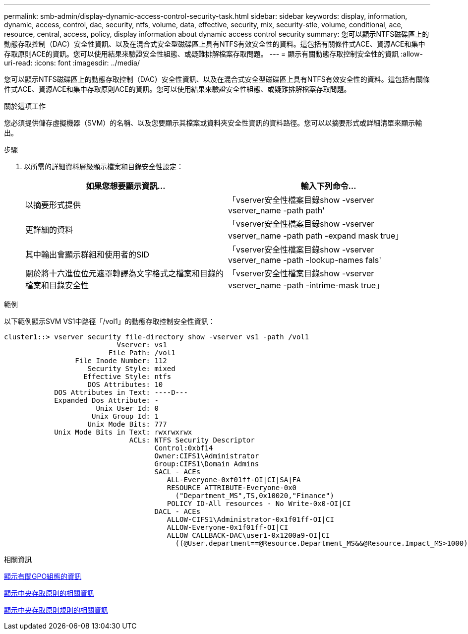 ---
permalink: smb-admin/display-dynamic-access-control-security-task.html 
sidebar: sidebar 
keywords: display, information, dynamic, access, control, dac, security, ntfs, volume, data, effective, security, mix, security-stle, volume, conditional, ace, resource, central, access, policy, display information about dynamic access control security 
summary: 您可以顯示NTFS磁碟區上的動態存取控制（DAC）安全性資訊、以及在混合式安全型磁碟區上具有NTFS有效安全性的資料。這包括有關條件式ACE、資源ACE和集中存取原則ACE的資訊。您可以使用結果來驗證安全性組態、或疑難排解檔案存取問題。 
---
= 顯示有關動態存取控制安全性的資訊
:allow-uri-read: 
:icons: font
:imagesdir: ../media/


[role="lead"]
您可以顯示NTFS磁碟區上的動態存取控制（DAC）安全性資訊、以及在混合式安全型磁碟區上具有NTFS有效安全性的資料。這包括有關條件式ACE、資源ACE和集中存取原則ACE的資訊。您可以使用結果來驗證安全性組態、或疑難排解檔案存取問題。

.關於這項工作
您必須提供儲存虛擬機器（SVM）的名稱、以及您要顯示其檔案或資料夾安全性資訊的資料路徑。您可以以摘要形式或詳細清單來顯示輸出。

.步驟
. 以所需的詳細資料層級顯示檔案和目錄安全性設定：
+
|===
| 如果您想要顯示資訊... | 輸入下列命令... 


 a| 
以摘要形式提供
 a| 
「vserver安全性檔案目錄show -vserver vserver_name -path path'



 a| 
更詳細的資料
 a| 
「vserver安全性檔案目錄show -vserver vserver_name -path path -expand mask true」



 a| 
其中輸出會顯示群組和使用者的SID
 a| 
「vserver安全性檔案目錄show -vserver vserver_name -path -lookup-names fals'



 a| 
關於將十六進位位元遮罩轉譯為文字格式之檔案和目錄的檔案和目錄安全性
 a| 
「vserver安全性檔案目錄show -vserver vserver_name -path -intrime-mask true」

|===


.範例
以下範例顯示SVM VS1中路徑「/vol1」的動態存取控制安全性資訊：

[listing]
----
cluster1::> vserver security file-directory show -vserver vs1 -path /vol1
                           Vserver: vs1
                         File Path: /vol1
                 File Inode Number: 112
                    Security Style: mixed
                   Effective Style: ntfs
                    DOS Attributes: 10
            DOS Attributes in Text: ----D---
            Expanded Dos Attribute: -
                      Unix User Id: 0
                     Unix Group Id: 1
                    Unix Mode Bits: 777
            Unix Mode Bits in Text: rwxrwxrwx
                              ACLs: NTFS Security Descriptor
                                    Control:0xbf14
                                    Owner:CIFS1\Administrator
                                    Group:CIFS1\Domain Admins
                                    SACL - ACEs
                                       ALL-Everyone-0xf01ff-OI|CI|SA|FA
                                       RESOURCE ATTRIBUTE-Everyone-0x0
                                         ("Department_MS",TS,0x10020,"Finance")
                                       POLICY ID-All resources - No Write-0x0-OI|CI
                                    DACL - ACEs
                                       ALLOW-CIFS1\Administrator-0x1f01ff-OI|CI
                                       ALLOW-Everyone-0x1f01ff-OI|CI
                                       ALLOW CALLBACK-DAC\user1-0x1200a9-OI|CI
                                         ((@User.department==@Resource.Department_MS&&@Resource.Impact_MS>1000)&&@Device.department==@Resource.Department_MS)
----
.相關資訊
xref:display-gpo-config-task.adoc[顯示有關GPO組態的資訊]

xref:display-central-access-policies-task.adoc[顯示中央存取原則的相關資訊]

xref:display-central-access-policy-rules-task.adoc[顯示中央存取原則規則的相關資訊]
